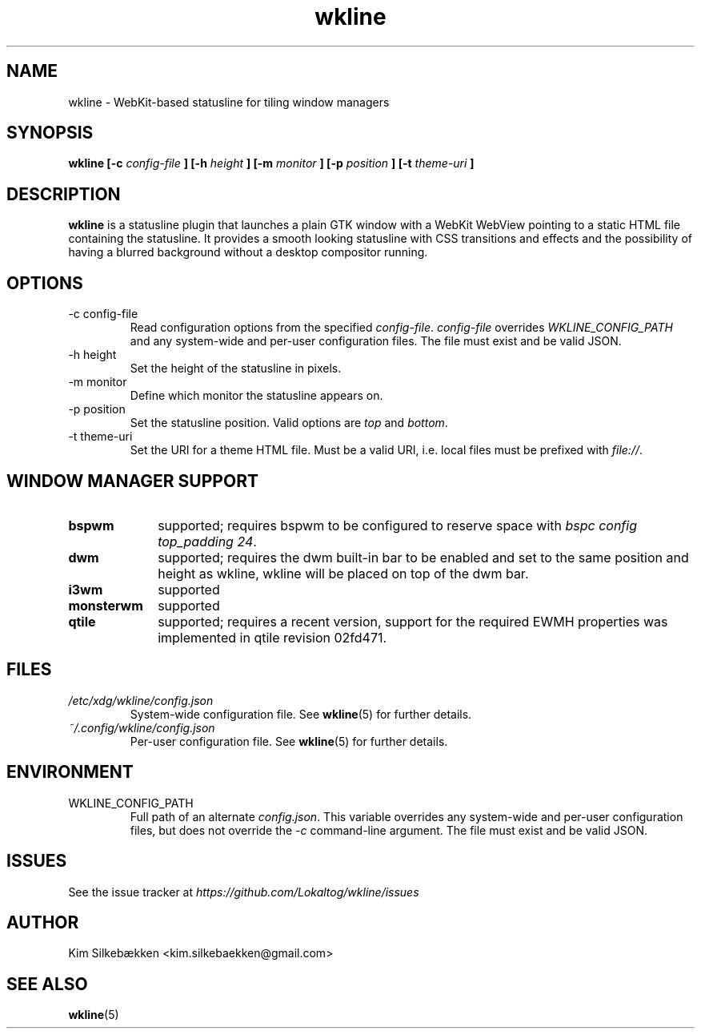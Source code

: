 .TH "wkline" 1 "March 2014" "beta" "wkline man page"

.SH "NAME"
wkline \- WebKit-based statusline for tiling window managers

.SH "SYNOPSIS"
.B wkline [-c
.I config-file
.B ] [-h
.I height
.B ] [-m
.I monitor
.B ] [-p
.I position
.B ] [-t
.I theme-uri
.B ]

.SH "DESCRIPTION"
.B wkline
is a statusline plugin that launches a plain GTK window with a WebKit WebView
pointing to a static HTML file containing the statusline. It provides a smooth
looking statusline with CSS transitions and effects and the possibility of having a
blurred background without a desktop compositor running.

.SH "OPTIONS"
.IP "-c config-file"
Read configuration options from the specified \fIconfig-file\fP. \fIconfig-file\fP
overrides \fIWKLINE_CONFIG_PATH\fP and any system-wide and per-user configuration
files. The file must exist and be valid JSON.
.IP "-h height"
Set the height of the statusline in pixels.
.IP "-m monitor"
Define which monitor the statusline appears on.
.IP "-p position"
Set the statusline position. Valid options are \fItop\fP and \fIbottom\fP.
.IP "-t theme-uri"
Set the URI for a theme HTML file. Must be a valid URI, i.e. local files must be
prefixed with \fIfile://\fP.

.SH "WINDOW MANAGER SUPPORT"
.TP 10
.B bspwm
supported; requires bspwm to be configured to reserve space with \fIbspc config
top_padding 24\fP.
.TP
.B dwm
supported; requires the dwm built-in bar to be enabled and set to the same position
and height as wkline, wkline will be placed on top of the dwm bar.
.TP
.B i3wm
supported
.TP
.B monsterwm
supported
.TP
.B qtile
supported; requires a recent version, support for the required EWMH properties was
implemented in qtile revision 02fd471.

.SH "FILES"
.I /etc/xdg/wkline/config.json
.RS
System-wide configuration file. See
.BR wkline (5)
for further details.
.RE
.I ~/.config/wkline/config.json
.RS
Per-user configuration file. See
.BR wkline (5)
for further details.

.SH "ENVIRONMENT"
.IP WKLINE_CONFIG_PATH
Full path of an alternate \fIconfig.json\fP. This variable overrides any system-wide
and per-user configuration files, but does not override the \fI-c\fP command-line
argument. The file must exist and be valid JSON.

.SH "ISSUES"
See the issue tracker at
.I https://github.com/Lokaltog/wkline/issues

.SH "AUTHOR"
Kim Silkebækken <kim.silkebaekken@gmail.com>

.SH "SEE ALSO"
.BR wkline (5)
